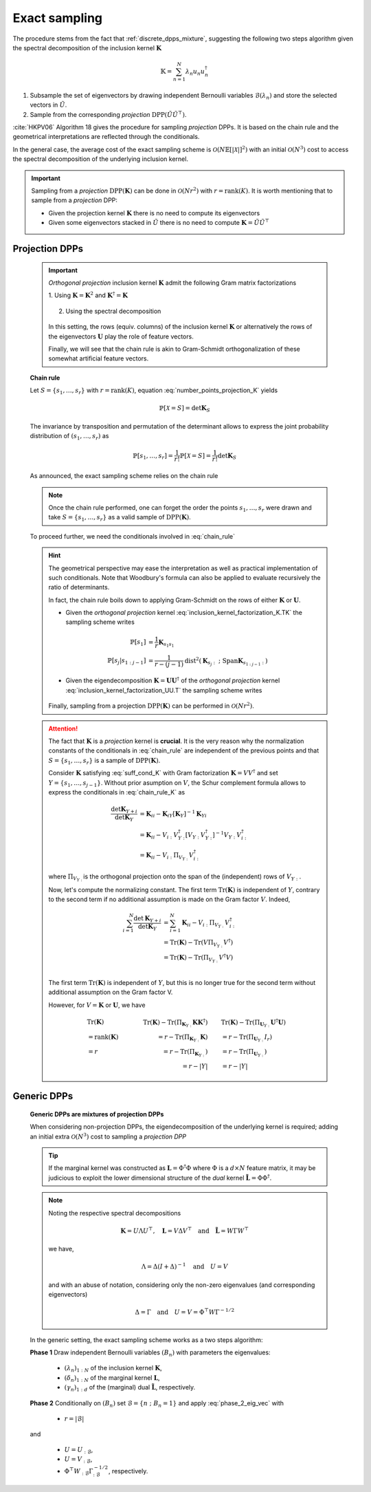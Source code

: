 .. _discrete_dpps_exact_sampling:

Exact sampling
--------------

The procedure stems from the fact that :ref:`discrete_dpps_mixture`, suggesting the following two steps algorithm given the spectral decomposition of the inclusion kernel :math:`\mathbf{K}`

.. math::

	\mathbb{K} = \sum_{n=1}^{N} \lambda_n u_n u_n^{\dagger}

1. Subsample the set of eigenvectors by drawing independent Bernoulli variables :math:`\mathcal{B}(\lambda_n)` and store the selected vectors in :math:`\tilde{U}`.

2. Sample from the corresponding *projection* :math:`\operatorname{DPP}(\tilde{U}\tilde{U}^{\top})`.

:cite:`HKPV06` Algorithm 18 gives the procedure for sampling *projection* DPPs. It is based on the chain rule and the geometrical interpretations are reflected through the conditionals.

In the general case, the average cost of the exact sampling scheme is :math:`\mathcal{O}(N\mathbb{E}[|\mathcal{X}|]^2)` with an initial :math:`\mathcal{O}(N^3)` cost to access the spectral decomposition of the underlying inclusion kernel.

.. important::

	Sampling from a *projection* :math:`\operatorname{DPP}(\mathbf{K})` can be done in :math:`\mathcal{O}(Nr^2)` with :math:`r=\operatorname{rank}(K)`. It is worth mentioning that to sample from a *projection* DPP:

	- Given the projection kernel :math:`\mathbf{K}` there is no need to compute its eigenvectors
	- Given some eigenvectors stacked in :math:`\tilde{U}` there is no need to compute :math:`\mathbf{K}=\tilde{U}\tilde{U}^{\top}`

Projection DPPs
~~~~~~~~~~~~~~~

	.. important::

		*Orthogonal projection* inclusion kernel :math:`\mathbf{K}` admit the following Gram matrix factorizations

		1. Using :math:`\mathbf{K} = \mathbf{K}^2` 
		and :math:`\mathbf{K}^{\dagger}=\mathbf{K}`

			.. math::
				:label: inclusion_kernel_factorization_K.TK

				\mathbf{K} 
				= \mathbf{K} \mathbf{K}^{\dagger}
				= \mathbf{K}^{\dagger} \mathbf{K},

		2. Using the spectral decomposition

			.. math::
				:label: inclusion_kernel_factorization_UU.T

				\mathbf{K} 
				= \mathbf{U} \mathbf{U}^{\dagger}, 
				\quad \text{where } \mathbf{U}^{\dagger} \mathbf{U} = I_r

		In this setting, the rows (equiv. columns) of the inclusion kernel :math:`\mathbf{K}` or alternatively the rows of the eigenvectors :math:`\mathbf{U}` play the role of feature vectors.

		Finally, we will see that the chain rule is akin to Gram-Schmidt orthogonalization of these somewhat artificial feature vectors.

	**Chain rule**

	Let :math:`S=\{s_1, \dots, s_r\}` with :math:`r=\operatorname{rank}(K)`, equation :eq:`number_points_projection_K` yields 

	.. math::

		\mathbb{P}[\mathcal{X}=S] 
		= \det \mathbf{K}_S
		
	The invariance by transposition and permutation of the determinant allows to express the joint probability distribution of :math:`(s_1, \dots, s_r)` as 

	.. math:: 

		\mathbb{P}[s_1, \dots, s_r] 
		= \frac{1}{r!} \mathbb{P}[\mathcal{X}=S] 
		= \frac{1}{r!} \det \mathbf{K}_S

	As announced, the exact sampling scheme relies on the chain rule

	.. math:: 
		:label: chain_rule
	
		\mathbb{P}[s_1, \dots, s_r] 
		= \mathbb{P}[s_1] \prod_{j=2}^{r} \mathbb{P}[s_{j} | s_{1:j-1}]

	.. note::

		Once the chain rule performed, one can forget the order the points :math:`s_1,\dots,s_r` were drawn and take :math:`S=\{s_1, \dots, s_r\}` as a valid sample of :math:`\operatorname{DPP}(\mathbf{K})`.

	To proceed further, we need the conditionals involved in :eq:`chain_rule`

	.. math::
		:label: chain_rule_K

		\mathbb{P}[s_1] 
		&= \dfrac{1}{r} \mathbf{K}_{s_1s_1}\\
		\mathbb{P}[s_{j} | s_{1:j-1}]
		&= \dfrac{1}{r-(j-1)} 
		\frac{\det \mathbf{K}_{\{s_{1:j}\}}}{\det \mathbf{K}_{\{s_{1:j-1}\}}}, 
		\qquad \forall 2\leq j \leq r

	.. hint::

		The geometrical perspective may ease the interpretation as well as practical implementation of such conditionals. Note that Woodbury's formula can also be applied to evaluate recursively the ratio of determinants.

		In fact, the chain rule boils down to applying Gram-Schmidt on the rows of either :math:`\mathbf{K}` or :math:`\mathbf{U}`.

		- Given the *orthogonal projection* kernel :eq:`inclusion_kernel_factorization_K.TK` the sampling scheme writes

			.. math::

				\mathbb{P}[s_1] 
				&= \dfrac{1}{r} \mathbf{K}_{s_1s_1}\\
				\mathbb{P}[s_{j} | s_{1:j-1}]
				&= \dfrac{1}{r-(j-1)} 
				\operatorname{dist}^2 
				(\mathbf{K}_{s_{j}:} ~;~ \operatorname{Span} \mathbf{K}_{s_{1:j-1}:})

		- Given the eigendecomposition :math:`\mathbf{K}=\mathbf{U}\mathbf{U}^{\dagger}` of the *orthogonal projection* kernel :eq:`inclusion_kernel_factorization_UU.T` the sampling scheme writes

			.. math::
				:label: phase_2_eig_vec

				\mathbb{P}[s_1] 
				&= \dfrac{1}{r} \| \mathbf{U}_{s_1:} \|^2\\
				\mathbb{P}[s_{j} | s_{1:j-1}]
				&= \dfrac{1}{r-(j-1)} 
				\operatorname{dist}^2 
				(\mathbf{U}_{s_{j}:} ~;~ \operatorname{Span} \mathbf{U}_{s_{1:j-1}:})


		Finally, sampling from a projection :math:`\operatorname{DPP}(\mathbf{K})` can be performed in :math:`\mathcal{O}(N r^2)`.

	.. attention::

		The fact that :math:`\mathbf{K}` is a *projection* kernel is **crucial**.
		It is the very reason why the normalization constants of the conditionals in :eq:`chain_rule` are independent of the previous points and that :math:`S=\{s_1, \dots, s_r\}` is a sample of :math:`\operatorname{DPP}(\mathbf{K})`.

		Consider :math:`\mathbf{K}` satisfying :eq:`suff_cond_K` with Gram factorization :math:`\mathbf{K} = VV^{\dagger}` and set :math:`Y=\{s_1, \dots, s_{j-1}\}`.
		Without prior asumption on :math:`V`, the Schur complement formula allows to express the conditionals in :eq:`chain_rule_K` as

		.. math::

			\frac{\det \mathbf{K}_{Y+i}}{\det \mathbf{K}_{Y}}
			&= \mathbf{K}_{ii} 
			- \mathbf{K}_{iY} \left[\mathbf{\mathbf{K}}_{Y}\right]^{-1} \mathbf{K}_{Yi}\\
			&= \mathbf{K}_{ii} 
			- V_{i:}V_{Y:}^{\dagger}
			\left[V_{Y:} V_{Y:}^{\dagger}\right]^{-1} 
			V_{Y:} V_{i:}^{\dagger} \\
			&= \mathbf{K}_{ii} 
			- V_{i:} \Pi_{V_{Y:}} V_{i:}^{\dagger}

		where :math:`\Pi_{V_{Y:}}` is the orthogonal projection onto the span of the (independent) rows of :math:`V_{Y:}`.

		Now, let's compute the normalizing constant.
		The first term :math:`\operatorname{Tr}(\mathbf{K})` is independent of :math:`Y`, contrary to the second term if no additional assumption is made on the Gram factor :math:`V`. 
		Indeed,

		.. math::
			
			\sum_{i=1}^N
				\frac{\det \mathbf{K}_{Y+i}}{\det \mathbf{K}_{Y}}
			&= \sum_{i=1}^N \mathbf{K}_{ii} 
			  - V_{i:} \Pi_{V_{Y:}} V_{i:}^{\dagger}\\
			&= \operatorname{Tr}(\mathbf{K}) 
			  - \operatorname{Tr}(V \Pi_{V_{Y:}} V^{\dagger})\\
			&= \operatorname{Tr}(\mathbf{K}) 
			  - \operatorname{Tr}(\Pi_{V_{Y:}}V^{\dagger}V)\\

		The first term :math:`\operatorname{Tr}(\mathbf{K})` is independent of :math:`Y`, but this is no longer true for the second term without additional assumption on the Gram factor V. 

		However, for :math:`V = \mathbf{K}` or :math:`\mathbf{U}`, we have

		.. math::

			&\qquad\operatorname{Tr}(\mathbf{K})
			&\qquad\operatorname{Tr}(\mathbf{K}) 
				- \operatorname{Tr}(\Pi_{\mathbf{K}_{Y:}}\mathbf{K}\mathbf{K}^{\dagger})
			&\qquad 
			\operatorname{Tr}(\mathbf{K}) 
				- \operatorname{Tr}(\Pi_{\mathbf{U}_{Y:}}\mathbf{U}^{\dagger}\mathbf{U})
				\\
			&\qquad= \operatorname{rank}(\mathbf{K}) 
			&\qquad= r - \operatorname{Tr}(\Pi_{\mathbf{K}_{Y:}}\mathbf{K})
			&\qquad= r - \operatorname{Tr}(\Pi_{\mathbf{U}_{Y:}}I_r)
				\\
			&\qquad= r
			&\qquad= r - \operatorname{Tr}(\Pi_{\mathbf{K}_{Y:}})
			&\qquad= r - \operatorname{Tr}(\Pi_{\mathbf{U}_{Y:}})
				\\
			&
			&\qquad= r - |Y|
			&\qquad= r - |Y|


	.. seealso::

		- :cite:`HKPV06` Algorithm 18 and Proposition 19, for the original idea
		- :cite:`KuTa12` Algorithm 1, for a first interpretation of :cite:`HKPV06` algorithm running in :math:`\mathcal{O}(N r^3)`
		- :cite:`Gil14` Algorithm 2, for the :math:`\mathcal{O}(N r^2)` implementation
		- :cite:`TrBaAm18` Algorithm 3, for a technical report on DPP sampling

		.. todo::

			- Refer to code also
			- Equivalence with Cholesky updates? 


Generic DPPs
~~~~~~~~~~~~

	**Generic DPPs are mixtures of projection DPPs**

	When considering non-projection DPPs, the eigendecomposition of the underlying kernel is required; adding an initial extra :math:`\mathcal{O}(N^3)` cost to sampling a *projection DPP*

	.. tip::

		If the marginal kernel was constructed as :math:`\mathbf{L}=\Phi^{\dagger}\Phi` where :math:`\Phi` is a :math:`d\times N` feature matrix, it may be judicious to exploit the lower dimensional structure of the *dual* kernel :math:`\tilde{\mathbf{L}} = \Phi \Phi^{\dagger}`.

	.. note::

		Noting the respective spectral decompositions

		.. math::

			\mathbf{K} = U \Lambda U^{\top},
			\quad \mathbf{L} = V \Delta V^{\top}
			\quad \text{and} \quad
			\tilde{\mathbf{L}} = W \Gamma W^{\top}

		we have,

		.. math::

			\Lambda = \Delta (I+\Delta)^{-1}
			\quad \text{and} \quad
			U = V

		and with an abuse of notation, considering only the non-zero eigenvalues (and corresponding eigenvectors)

		.. math::

			\Delta = \Gamma
			\quad \text{and} \quad
			U = V = \Phi^{\top} W \Gamma^{-1/2}

	In the generic setting, the exact sampling scheme works as a two steps algorithm:

	**Phase 1** Draw independent Bernoulli variables :math:`(B_n)` with parameters the eigenvalues:

		- :math:`(\lambda_n)_{1:N}` of the inclusion kernel :math:`\mathbf{K}`,
		- :math:`(\delta_n)_{1:N}` of the marginal kernel :math:`\mathbf{L}`,
		- :math:`(\gamma_n)_{1:d}` of the (marginal) dual :math:`\tilde{\mathbf{L}}`, respectively.

	**Phase 2** Conditionally on :math:`(B_n)` set :math:`\mathcal{B} = \{ n ~;~ B_n = 1 \}` and apply :eq:`phase_2_eig_vec` with 

		- :math:`r=|\mathcal{B}|`

	and 

		- :math:`U=U_{:\mathcal{B}}`,
		- :math:`U=V_{:\mathcal{B}}`,
		- :math:`\Phi^{\top} W_{:\mathcal{B}} \Gamma_{:\mathcal{B}}^{-1/2}`, respectively.

.. todo::
	
	Refer to code